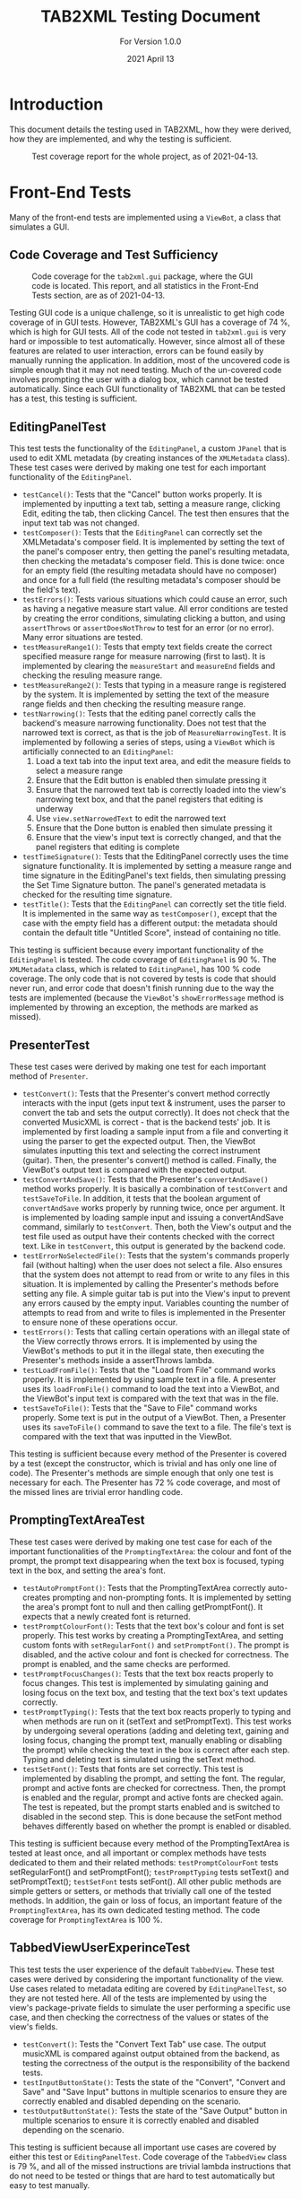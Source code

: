 #+TITLE: TAB2XML Testing Document
#+SUBTITLE: For Version 1.0.0
#+DATE: 2021 April 13
#+LaTeX_HEADER: \usepackage[a4paper, lmargin=30mm, rmargin=30mm, tmargin=25mm, bmargin=25mm]{geometry}
#+LaTeX: \newpage

* Introduction
  This document details the testing used in TAB2XML, how they were derived, how they are implemented, and why the testing is sufficient.

  #+CAPTION: Test coverage report for the whole project, as of 2021-04-13.
  [[../Screenshots/test-coverage-20210413.png]]
* Front-End Tests
  Many of the front-end tests are implemented using a ~ViewBot~, a class that simulates a GUI.
** Code Coverage and Test Sufficiency
   #+CAPTION: Code coverage for the ~tab2xml.gui~ package, where the GUI code is located.  This report, and all statistics in the Front-End Tests section, are as of 2021-04-13.
   [[../Screenshots/test-coverage-20210413-gui.png]]

   Testing GUI code is a unique challenge, so it is unrealistic to get high code coverage of in GUI tests.  However, TAB2XML's GUI has a coverage of 74 %, which is high for GUI tests.  All of the code not tested in ~tab2xml.gui~ is very hard or impossible to test automatically.  However, since almost all of these features are related to user interaction, errors can be found easily by manually running the application.  In addition, most of the uncovered code is simple enough that it may not need testing.  Much of the un-covered code involves prompting the user with a dialog box, which cannot be tested automatically.  Since each GUI functionality of TAB2XML that can be tested has a test, this testing is sufficient.
** EditingPanelTest
   This test tests the functionality of the ~EditingPanel~, a custom ~JPanel~ that is used to edit XML metadata (by creating instances of the ~XMLMetadata~ class).  These test cases were derived by making one test for each important functionality of the ~EditingPanel~.
   - ~testCancel()~: Tests that the "Cancel" button works properly.  It is implemented by inputting a text tab, setting a measure range, clicking Edit, editing the tab, then clicking Cancel.  The test then ensures that the input text tab was not changed.
   - ~testComposer()~: Tests that the ~EditingPanel~ can correctly set the XMLMetadata's composer field.  It is implemented by setting the text of the panel's composer entry, then getting the panel's resulting metadata, then checking the metadata's composer field.  This is done twice: once for an empty field (the resulting metadata should have no composer) and once for a full field (the resulting metadata's composer should be the field's text).
   - ~testErrors()~: Tests various situations which could cause an error, such as having a negative measure start value.  All error conditions are tested by creating the error conditions, simulating clicking a button, and using ~assertThrows~ or ~assertDoesNotThrow~ to test for an error (or no error).  Many error situations are tested.
   - ~testMeasureRange1()~: Tests that empty text fields create the correct specified measure range for measure narrowing (first to last).  It is implemented by clearing the ~measureStart~ and ~measureEnd~ fields and checking the resuling measure range.
   - ~testMeasureRange2()~: Tests that typing in a measure range is registered by the system.  It is implemented by setting the text of the measure range fields and then checking the resulting measure range.
   - ~testNarrowing()~: Tests that the editing panel correctly calls the backend's measure narrowing functionality.  Does not test that the narrowed text is correct, as that is the job of ~MeasureNarrowingTest~.  It is implemented by following a series of steps, using a ~ViewBot~ which is artificially connected to an ~EditingPanel~:
     1. Load a text tab into the input text area, and edit the measure fields to select a measure range
     2. Ensure that the Edit button is enabled then simulate pressing it
     3. Ensure that the narrowed text tab is correctly loaded into the view's narrowing text box, and that the panel registers that editing is underway
     4. Use ~view.setNarrowedText~ to edit the narrowed text
     5. Ensure that the Done button is enabled then simulate pressing it
     6. Ensure that the view's input text is correctly changed, and that the panel registers that editing is complete
   - ~testTimeSignature()~: Tests that the EditingPanel correctly uses the time signature functionality.  It is implemented by setting a measure range and time signature in the EditingPanel's text fields, then simulating pressing the Set Time Signature button.  The panel's generated metadata is checked for the resulting time signature.
   - ~testTitle()~: Tests that the ~EditingPanel~ can correctly set the title field.  It is implemented in the same way as ~testComposer()~, except that the case with the empty field has a different output: the metadata should contain the default title "Untitled Score", instead of containing no title.

   This testing is sufficient because every important functionality of the ~EditingPanel~ is tested.  The code coverage of ~EditingPanel~ is 90 %.  The ~XMLMetadata~ class, which is related to ~EditingPanel~, has 100 % code coverage.  The only code that is not covered by tests is code that should never run, and error code that doesn't finish running due to the way the tests are implemented (because the ~ViewBot~'s ~showErrorMessage~ method is implemented by throwing an exception, the methods are marked as missed).
** PresenterTest
   These test cases were derived by making one test for each important method of ~Presenter~.
   - ~testConvert()~: Tests that the Presenter's convert method correctly interacts with the input (gets input text & instrument, uses the parser to convert the tab and sets the output correctly).  It does not check that the converted MusicXML is correct - that is the backend tests' job.  
     It is implemented by first loading a sample input from a file and converting it using the parser to get the expected output.  Then, the ViewBot simulates inputting this text and selecting the correct instrument (guitar).  Then, the presenter's convert() method is called.  Finally, the ViewBot's output text is compared with the expected output.
   - ~testConvertAndSave()~: Tests that the Presenter's ~convertAndSave()~ method works properly.  It is basically a combination of ~testConvert~ and ~testSaveToFile~.  In addition, it tests that the boolean argument of ~convertAndSave~ works properly by running twice, once per argument.
     It is implemented by loading sample input and issuing a convertAndSave command, similarly to ~testConvert~.  Then, both the View's output and the test file used as output have their contents checked with the correct text.  Like in ~testConvert~, this output is generated by the backend code.
   - ~testErrorNoSelectedFile()~: Tests that the system's commands properly fail (without halting) when the user does not select a file.  Also ensures that the system does not attempt to read from or write to any files in this situation.
     It is implemented by calling the Presenter's methods before setting any file.  A simple guitar tab is put into the View's input to prevent any errors caused by the empty input.  Variables counting the number of attempts to read from and write to files is implemented in the Presenter to ensure none of these operations occur.
   - ~testErrors()~: Tests that calling certain operations with an illegal state of the View correctly throws errors.
     It is implemented by using the ViewBot's methods to put it in the illegal state, then executing the Presenter's methods inside a assertThrows lambda.
   - ~testLoadFromFile()~: Tests that the "Load from File" command works properly.  
     It is implemented by using sample text in a file.  A presenter uses its ~loadFromFile()~ command to load the text into a ViewBot, and the ViewBot's input text is compared with the text that was in the file.
   - ~testSaveToFile()~: Tests that the "Save to File" command works properly.
     Some text is put in the output of a ViewBot.  Then, a Presenter uses its ~saveToFile()~ command to save the text to a file.  The file's text is compared with the text that was inputted in the ViewBot.

   This testing is sufficient because every method of the Presenter is covered by a test (except the constructor, which is trivial and has only one line of code).  The Presenter's methods are simple enough that only one test is necessary for each.  The Presenter has 72 % code coverage, and most of the missed lines are trivial error handling code.
** PromptingTextAreaTest
   These test cases were derived by making one test case for each of the important functionalities of the ~PromptingTextArea~: the colour and font of the prompt, the prompt text disappearing when the text box is focused, typing text in the box, and setting the area's font.
   - ~testAutoPromptFont()~: Tests that the PromptingTextArea correctly auto-creates prompting and non-prompting fonts.  It is implemented by setting the area's prompt font to null and then calling getPromptFont().  It expects that a newly created font is returned.
   - ~testPromptColourFont()~: Tests that the text box's colour and font is set properly.  
     This test works by creating a PromptingTextArea, and setting custom fonts with ~setRegularFont()~ and ~setPromptFont()~.  The prompt is disabled, and the active colour and font is checked for correctness.  The prompt is enabled, and the same checks are performed.
   - ~testPromptFocusChanges()~: Tests that the text box reacts properly to focus changes.  
     This test is implemented by simulating gaining and losing focus on the text box, and testing that the text box's text updates correctly.
   - ~testPromptTyping()~: Tests that the text box reacts properly to typing and when methods are run on it (setText and setPromptText).  
     This test works by undergoing several operations (adding and deleting text, gaining and losing focus, changing the prompt text, manually enabling or disabling the prompt) while checking the text in the box is correct after each step.  Typing and deleting text is simulated using the setText method.
   - ~testSetFont()~: Tests that fonts are set correctly.  
     This test is implemented by disabling the prompt, and setting the font.  The regular, prompt and active fonts are checked for correctness.  Then, the prompt is enabled and the regular, prompt and active fonts are checked again.  The test is repeated, but the prompt starts enabled and is switched to disabled in the second step.  This is done because the setFont method behaves differently based on whether the prompt is enabled or disabled.

   This testing is sufficient because every method of the PromptingTextArea is tested at least once, and all important or complex methods have tests dedicated to them and their related methods: ~testPromptColourFont~ tests setRegularFont() and setPromptFont(); ~testPromptTyping~ tests setText() and setPromptText(); ~testSetFont~ tests setFont().  All other public methods are simple getters or setters, or methods that trivially call one of the tested methods.  In addition, the gain or loss of focus, an important feature of the ~PromptingTextArea~, has its own dedicated testing method.  The code coverage for ~PromptingTextArea~ is 100 %.
** TabbedViewUserExperinceTest
   This test tests the user experience of the default ~TabbedView~.  These test cases were derived by considering the important functionality of the view.  Use cases related to metadata editing are covered by ~EditingPanelTest~, so they are not tested here.
   All of the tests are implemented by using the view's package-private fields to simulate the user performing a specific use case, and then checking the correctness of the values or states of the view's fields.
   - ~testConvert()~: Tests the "Convert Text Tab" use case.  The output musicXML is compared against output obtained from the backend, as testing the correctness of the output is the responsibility of the backend tests.
   - ~testInputButtonState()~: Tests the state of the "Convert", "Convert and Save" and "Save Input" buttons in multiple scenarios to ensure they are correctly enabled and disabled depending on the scenario.
   - ~testOutputButtonState()~: Tests the state of the "Save Output" button in multiple scenarios to ensure it is correctly enabled and disabled depending on the scenario.

   This testing is sufficient because all important use cases are covered by either this test or ~EditingPanelTest~.  Code coverage of the ~TabbedView~ class is 79 %, and all of the missed instructions are trivial lambda instructions that do not need to be tested or things that are hard to test automatically but easy to test manually.
** TimeSignatureTest
   This is a small test that tests the time signature setting functionality.  It was derived by thinking of situations that could cause problems, and creating one test for simple, non-problematic situations.  Both tests are implemented by creating an ~XMLMetadata~ instance with specific time signatures, and checking the contents of the maps returned by ~getTimeSignatures()~ and ~getTimeSignatureRanges()~.
   - ~testTimeSignatures()~: Tests a set of time signatures where the measure ranges do not overlap.
   - ~testNonDisjointIntervals()~: Tests a set of time signatures where the measure ranges do overlap.
     
   This is sufficient testing because it tests an example of every major scenario, and test coverage for ~XMLMetadata~ (which has functionality other than the time signatures being tested) is 100 %.  All instructions in ~XMLMetadata~ that relate to time signatures are covered by this test.
** ViewTest
   These tests were derived by making one test for each major method of the View interface.

   All tests in this section are run once per View supported by the program, and once for the ViewBot.  This ensures that all of the Views support every possible feature.  Any test in this section that requires use of an unimplemented optional method is skipped.  

   - ~testInputText()~: Tests that all of the standard views can correctly get and set their input text.
   - ~testOutputText()~: Tests that all of the standard views can correctly get and set their output text
   - ~testInstrumentSelection()~: Tests that all of the standard views can correctly get and set their instrument selection

   All three of these tests are implemented by setting the parameter to some value, then comparing the value set to the value returned by the appropriate get method.

   This testing is sufficient because, like in the Presenter, every important method in the View interface is tested by one test, except ~showErrorMessage(String, String)~.  The showErrorMessage method cannot be tested automatically (because I do not want to specify *how* an error message is shown, only that one is shown), and it is trivial enough that I am not worried about it breaking (As of the time this document was written, all implementations of this method have only one line of code).  The View's methods are also simple enough that only one test per View is needed for each method.

   ~View~ has 18 % code coverage, ~AbstractSwingView~ has 47 % code coverage, and the three concrete view classes each have 80-90 % code coverage.  ~View~'s code coverage is low because many of its methods are default methods that are overriden by ~AbstractSwingView~, plus one static factory method that does not need to be tested.  ~AbstractSwingView~'s code coverage is low because many of its methods cannot be tested automatically (though all can easily be tested manually).
#+LaTeX: \newpage

* Back-End Tests

** Code Coverage and Test Sufficiency
   Testing the Back-End is a very important part of ensuring that the system is working as intended. The coverage for the Back-End is solid overall except for areas which are either no longer used, have unimportant information, or have the testing covered by a different part of the system in their place. For example, many parts related to drums are either not used or were tested by a different part of the system since drums were implemented last, and are also simpler in comparison to guitar. The testing done for the Back-End was sufficient because many example combinations of different text tabs were tested and each example was different enough to cover all possibilities required to be converted by the system.
   
   Code coverage reports for backend code (all as of 2021-04-13, as with all statistics in the Back-End Tests section): \\
   #+CAPTION: Code coverage for ~tab2xml.model~
   [[../Screenshots/test-coverage-20210413-model.png]]
   #+CAPTION: Code coverage for ~tab2xml.model.guitar~
   [[../Screenshots/test-coverage-20210413-model-guitar.png]]
   #+CAPTION: Code coverage for ~tab2xml.parser~
   [[../Screenshots/test-coverage-20210413-parser.png]]
   #+CAPTION: Code coverage for ~tab2xml.xmlConversion~
   [[../Screenshots/test-coverage-20210413-xmlconversion.png]]
** ParserTest
   These tests were derived by making sure that the parser was correctly interpreting the information provided through a text tab.
   - ~testGuitarConversion()~: Tests that Guitar conversion is handled as expected. This includes checking for the correct notes + amount of notes, correct number of strings, and correct number of measures. There is 5 versions of this test, as shown below, and each one includes different input files that handle different text tab cases.
     This test was created by taking an input of a guitar tab via text file, manually recording all of the expected information in an array and comparing that expected information with the information produced by the respective functions that are used in the xml conversion process.
   - ~testGuitarConversion_0()~: This test is a simple correctness test which tests the first tablature example provided during the project. This test makes sure that the correct notes are parsed with the correct attributes.
   - ~testGuitarConversion_1()~: This test makes sure that guitar tablature with multiple staffs are parsed correctly with the correct number of measures. This will ensure that more complex tablature will be correctly parsed and in the natural order of the notes.
   - ~testGuitarConversion_2()~: This test ensures that the notes within the different guitar actions such as hammer-on are parsed correctly. This test consists of the currently supported operations for guitar excluding grace notes and repeat sections (which will be tested in the next two guitar tests).
   - ~testGuitarConversion_3()~: This test ensures that grace notes function as expected. The grace note modifier acts greedy and collects any of the notes that follow the action. This test makes sure that this attribute works together with the notes natural ordering.
   - ~testGuitarConversion_4()~: This test ensures that a basic repeat section functions as expected.
   - ~testBassConversion()~: Tests that Bass conversion is handled as expected. This includes checking for the correct notes + amount of notes, correct number of strings, and correct number of measures. There is multiple versions of this test and each one includes different input files that handle different text tab cases, similar to the guitar cases above.
    This test was created by taking an input of a bass tab via text file, manually recording all of the expected information in an array and comparing that expected information with the information produced by the respective functions that are used in the xml conversion process.
   - ~testDrumsConversion()~: Tests that Drum conversion is handled as expected. This includes checking for the correct notes + amount of notes, correct octaves for each note, correct number of lines, and correct number of measures. 
   This test was created by taking an input of a drum tab via text file, manually recording all of the expected information in an array and comparing that expected information with the information produced by the respective functions that are used in the xml conversion process.
   - ~testGuitarScore()~: Tests that a guitar score object can be made successfully and have string and note objects assigned to it.
    This test was created by initializing a Score object, as well as GuitarString and GuitarNote objects, and adding the former two into the Score object. The purpose of this is to make sure that these objects are correctly created as they are the core of the xml conversion process.
   - ~testBassScore()~:Tests that a bass score object can be made successfully and have string and note objects assigned to it.
    This test was created by initializing a Score object, as well as GuitarString and GuitarNote objects, and adding the former two into the Score object. The purpose of this is to make sure that these objects are correctly created as they are the core of the xml conversion process. Tested with the common attributes of a bass score as opposed to the test above.
   This test was created by initializing a Score object, as well as GuitarString and GuitarNote objects, and adding the former two into the Score object. The purpose of this is to make sure that these objects are correctly created as they are the core of the xml conversion process.
   
   This testing is sufficient because there are tests for each basic component of a text tab (for example, measures or strings), and ensures that the parser is able to accurately interpret and store the information. Different cases are handled by these tests to make sure that all the different types of notes are handled by the system.
   
** NoteTest
   These tests were derived to make sure that note objects, which contain valuable information about notes that can be used in the xml conversion process, can be properly created. 
   - ~noteTest()~: Tests that notes have the correct name and index.
   This test was created by passing note to test, expected name of note and expected index of note as the parameter.
   - ~testToNote()~: There are 2 versions of testTonote, and both of them have different arguments. The first tests the toNote method in the Note class and checks if a valid note is correctly converted, and the other one tests the invalid notes.
   There are 2 testTonote. The first was created by passing the string input(/"tune + fret"/) and the string this note is on, and checks if this was a valid note and if it was converted correctly by comparing it to an expected note. The 2nd one was created just by passing string input(/"tune + fret"/) and checks if an invalid note was entered by using exceptions.
   - ~stringItemCompareTo()~: Tests that the parser reads the notes in the correct order that they appear in the text tab.
   This test was created by hard coding an array of different notes, with different positions in the tab, and adding them to an array, then comparing each note in the array to an array of each note in the order they are expected.
   
   This is sufficient testing because it checks that our system properly handles creating Note objects, which is a very important step in translating the information from text tabs to xml because notes are the main focus of learning songs through text tab. By testing the correctness and validity of these note objects, we can be sure that the notes that appear in a text tab will have the necessary information used in xml.
   
** MeasureNarrowingTest
   These were derived by considering the operations of ~MeasureNarrowing~ (including private methods) as well as the possible text tabs that could cause problems.
   Each was implemented by loading a text tab from a file, then performing an operation on the loaded text tab, then checking the resulting tab against an output string.  Some tests do this twice for more confidence.
   
   - ~testBottomRightCorner()~: Tests the ~bottomRightCorner()~ private method.
   - ~testDelinearize()~: Tests the ~delinearize()~ private method.
   - ~testExtractDecoratedMeasure()~: Tests the ~extractMeasureRange~ method with the Capricho Arabe tab (which has a lot of extra "decoration" around its measure text)
   - ~testExtractMeasure()~: Tests the ~extractMeasureRange~ method for a simple input (one measure at a time, one "row" of text tab)
   - ~testExtractMultilineMeasure()~: Tests the ~extractMeasureRange~ method for a complex input (tests a multi-row text tab, extracted range goes across a row boundary)
   - ~testExtractRepeatedMeasure()~: Tests the ~extractMeasureRange~ method on a tab with a repeated measure (since the method relies on the '|' character to delimit measures, repeated measures can cause errors by having two '|' characters).
   - ~testLinearize()~: Tests the ~linearize()~ private method.
   - ~testLinearize2()~: Tests that linearization handles blank lines at the start and end correctly.
   - ~testReplaceMeasure()~: Tests the ~replaceMeasureRange~ method for a simple input.
   - ~testReplaceMultilineMeasure()~: Tests the ~replaceMeasureRange~ method for a complex input.
   - ~testTopLeftCorner()~: Tests the ~topLeftCorner()~ private method.

   This is sufficent testing because multiple distinct tabs are tested, and the code coverage for ~MeasureNarrowing~ is 96 %.  Its package-private static member class ~StringPosition~ has 69 % code coverage, but the uncovered methods are all also unused (and all of them are trivial or autogenerated by Eclipse).
